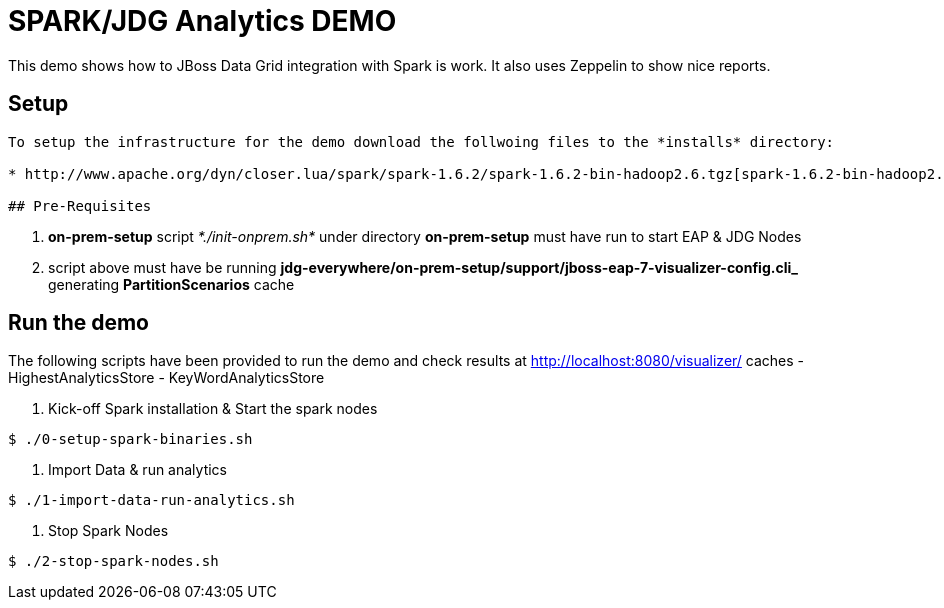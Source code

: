 # SPARK/JDG Analytics DEMO 

This demo shows how to JBoss Data Grid integration with Spark is work. It also uses Zeppelin to show nice reports.

## Setup
--------------
To setup the infrastructure for the demo download the follwoing files to the *installs* directory:

* http://www.apache.org/dyn/closer.lua/spark/spark-1.6.2/spark-1.6.2-bin-hadoop2.6.tgz[spark-1.6.2-bin-hadoop2.6.tgz]

## Pre-Requisites
--------------
1. *on-prem-setup* script _*./init-onprem.sh*_ under directory *on-prem-setup* must have run to start EAP & JDG Nodes
2. script above must have be running *jdg-everywhere/on-prem-setup/support/jboss-eap-7-visualizer-config.cli_* generating *PartitionScenarios* cache


## Run the demo

The following scripts have been provided to run the demo and check results at http://localhost:8080/visualizer/ caches
- HighestAnalyticsStore
- KeyWordAnalyticsStore

1. Kick-off Spark installation & Start the spark nodes
----
$ ./0-setup-spark-binaries.sh
----
2. Import Data & run analytics
----
$ ./1-import-data-run-analytics.sh
----
3. Stop Spark Nodes
----
$ ./2-stop-spark-nodes.sh
----

